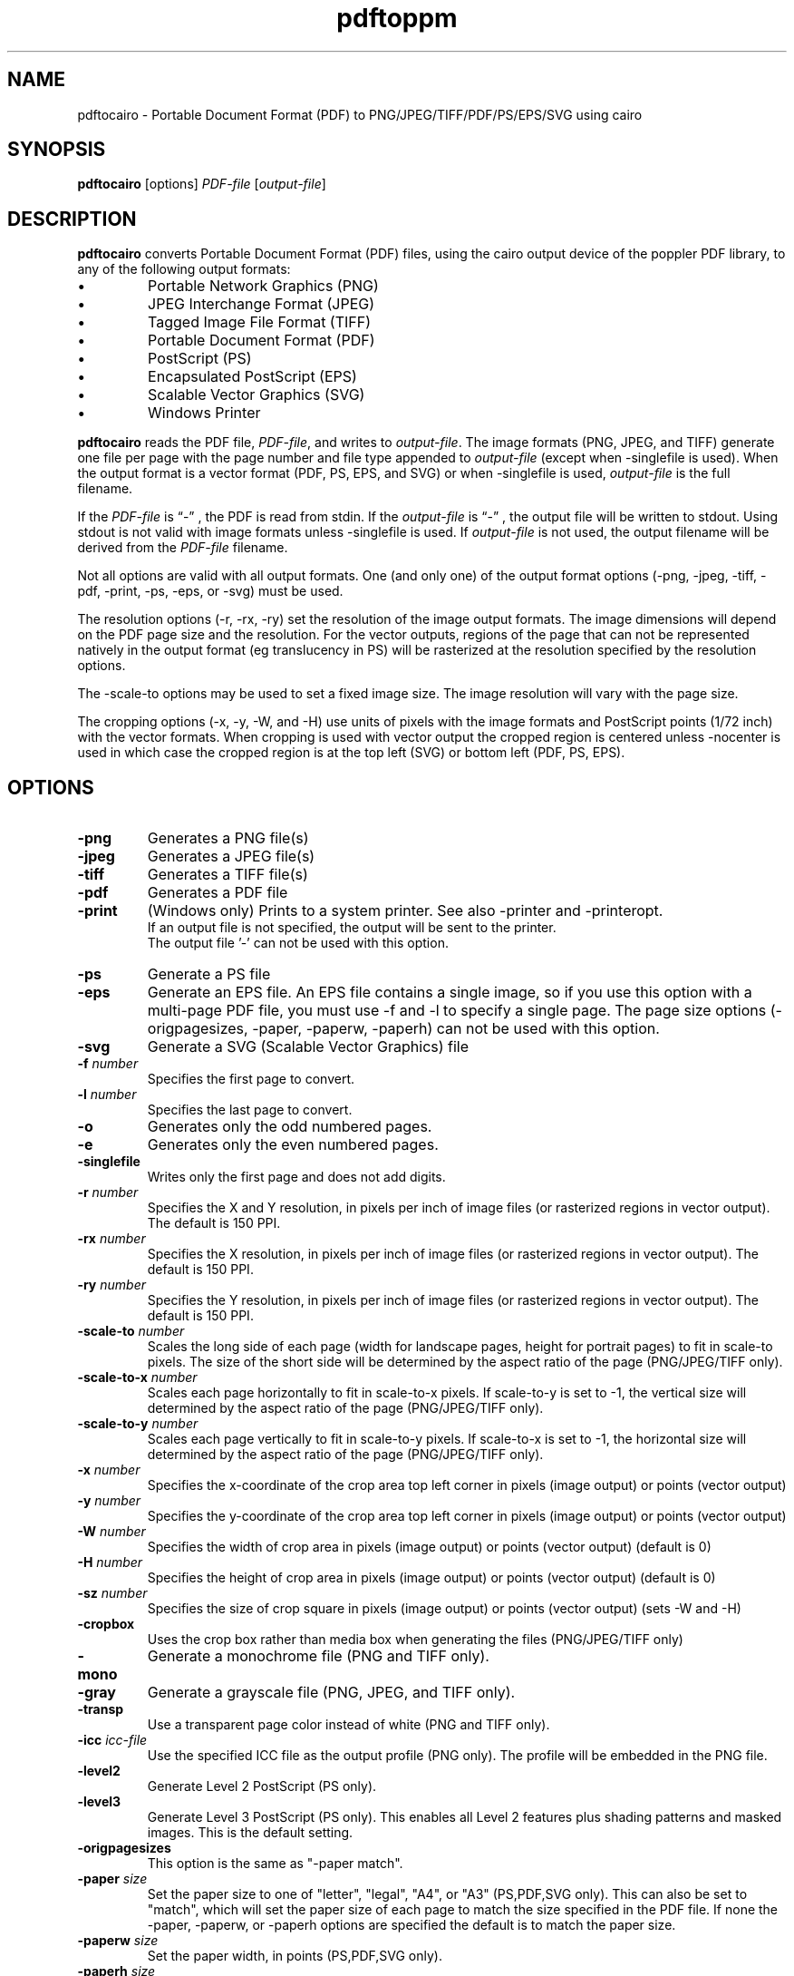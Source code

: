 .TH pdftoppm 1
.SH NAME
pdftocairo \- Portable Document Format (PDF) to PNG/JPEG/TIFF/PDF/PS/EPS/SVG using cairo
.SH SYNOPSIS
.B pdftocairo
[options]
.IR PDF-file
.RI [ output-file ]
.SH DESCRIPTION
.B pdftocairo
converts Portable Document Format (PDF) files, using the cairo output device of the poppler PDF library, to any of the following output formats:
.IP \(bu
Portable Network Graphics (PNG)
.IP \(bu
JPEG Interchange Format (JPEG)
.IP \(bu
Tagged Image File Format (TIFF)
.IP \(bu
Portable Document Format (PDF)
.IP \(bu
PostScript (PS)
.IP \(bu
Encapsulated PostScript (EPS)
.IP \(bu
Scalable Vector Graphics (SVG)
.IP \(bu
Windows Printer
.PP
.B pdftocairo
reads the PDF file,
.IR PDF-file ,
and writes to
.IR output-file .
The image formats (PNG, JPEG, and TIFF) generate one file per page with the page number and file type appended to
.IR output-file
(except when \-singlefile is used).
When the output format is a vector format (PDF, PS, EPS, and SVG) or when \-singlefile is used,
.IR output-file
is the full filename.

If the
.IR PDF-file
is \*(lq\-\*(rq , the PDF is read from stdin.
If the
.IR output-file
is \*(lq\-\*(rq , the output file will be written to stdout. Using stdout is not valid with image formats unless \-singlefile is used.
If
.IR output-file
is not used, the output filename will be derived from the
.IR PDF-file
filename.
.PP
Not all options are valid with all output formats. One (and only one) of the output format options (\-png, \-jpeg, \-tiff, \-pdf, \-print, \-ps, \-eps, or \-svg) must be used.
.PP
The resolution options (\-r, \-rx, \-ry) set the resolution of the
image output formats. The image dimensions will depend on the PDF page
size and the resolution. For the vector outputs, regions of the page
that can not be represented natively in the output format (eg
translucency in PS) will be rasterized at the resolution specified by
the resolution options.
.PP
The \-scale-to options may be used to set a fixed image size. The
image resolution will vary with the page size.
.PP
The cropping options (\-x, \-y, \-W, and \-H) use units of pixels with
the image formats and PostScript points (1/72 inch) with the vector
formats. When cropping is used with vector output the cropped region is
centered unless \-nocenter is used in which case the cropped region is
at the top left (SVG) or bottom left (PDF, PS, EPS).
.PP
.SH OPTIONS
.TP
.BI \-png
Generates a PNG file(s)
.TP
.BI \-jpeg
Generates a JPEG file(s)
.TP
.BI \-tiff
Generates a TIFF file(s)
.TP
.BI \-pdf
Generates a PDF file
.TP
.BI \-print
(Windows only) Prints to a system printer. See also \-printer and \-printeropt.
 If an output file is not specified, the output will be sent to the printer.
 The output file '-' can not be used with this option.
.TP
.BI \-ps
Generate a PS file
.TP
.BI \-eps
Generate an EPS file. An EPS file contains a single image, so if you
use this option with a multi-page PDF file, you must use \-f and \-l
to specify a single page.  The page size options (\-origpagesizes,
\-paper, \-paperw, \-paperh) can not be used with this option.
.TP
.BI \-svg
Generate a SVG (Scalable Vector Graphics) file
.TP
.BI \-f " number"
Specifies the first page to convert.
.TP
.BI \-l " number"
Specifies the last page to convert.
.TP
.B \-o
Generates only the odd numbered pages.
.TP
.B \-e
Generates only the even numbered pages.
.TP
.BI \-singlefile
Writes only the first page and does not add digits.
.TP
.BI \-r " number"
Specifies the X and Y resolution, in pixels per inch of image files (or rasterized regions in vector output). The default is 150 PPI.
.TP
.BI \-rx " number"
Specifies the X resolution, in pixels per inch of image files (or rasterized regions in vector output). The default is 150 PPI.
.TP
.BI \-ry " number"
Specifies the Y resolution, in pixels per inch of image files (or rasterized regions in vector output). The default is 150 PPI.
.TP
.BI \-scale-to " number"
Scales the long side of each page (width for landscape pages, height
for portrait pages) to fit in scale-to pixels. The size of the short
side will be determined by the aspect ratio of the page (PNG/JPEG/TIFF only).
.TP
.BI \-scale-to-x " number"
Scales each page horizontally to fit in scale-to-x pixels. If
scale-to-y is set to -1, the vertical size will determined by the
aspect ratio of the page (PNG/JPEG/TIFF only).
.TP
.BI \-scale-to-y " number"
Scales each page vertically to fit in scale-to-y pixels. If scale-to-x
is set to -1, the horizontal size will determined by the aspect ratio
of the page (PNG/JPEG/TIFF only).
.TP
.BI \-x " number"
Specifies the x-coordinate of the crop area top left corner in pixels (image output) or points (vector output)
.TP
.BI \-y " number"
Specifies the y-coordinate of the crop area top left corner in pixels (image output) or points (vector output)
.TP
.BI \-W " number"
Specifies the width of crop area in pixels (image output) or points (vector output)  (default is 0)
.TP
.BI \-H " number"
Specifies the height of crop area in pixels (image output) or points (vector output)  (default is 0)
.TP
.BI \-sz " number"
Specifies the size of crop square in pixels (image output) or points (vector output)  (sets \-W and \-H)
.TP
.B \-cropbox
Uses the crop box rather than media box when generating the files (PNG/JPEG/TIFF only)
.TP
.B \-mono
Generate a monochrome file (PNG and TIFF only).
.TP
.B \-gray
Generate a grayscale file (PNG, JPEG, and TIFF only).
.TP
.B \-transp
Use a transparent page color instead of white (PNG and TIFF only).
.TP
.BI \-icc " icc-file"
Use the specified ICC file as the output profile (PNG only). The profile will be embedded in the PNG file.
.TP
.B \-level2
Generate Level 2 PostScript (PS only).
.TP
.B \-level3
Generate Level 3 PostScript (PS only). This enables all Level 2 features plus
shading patterns and masked images. This is the default setting.
.TP
.B \-origpagesizes
This option is the same as "\-paper match".
.TP
.BI \-paper " size"
Set the paper size to one of "letter", "legal", "A4", or "A3"
(PS,PDF,SVG only).  This can also be set to "match", which will set
the paper size of each page to match the size specified in the PDF
file. If none the \-paper, \-paperw, or \-paperh options are
specified the default is to match the paper size.
.TP
.BI \-paperw " size"
Set the paper width, in points (PS,PDF,SVG only).
.TP
.BI \-paperh " size"
Set the paper height, in points (PS,PDF,SVG only).
.TP
.B \-nocrop
By default, printing output is cropped to the CropBox specified in the PDF
file.  This option disables cropping (PS,PDF,SVG only).
.TP
.B \-expand
Expand PDF pages smaller than the paper to fill the paper (PS,PDF,SVG only).  By
default, these pages are not scaled.
.TP
.B \-noshrink
Don't scale PDF pages which are larger than the paper (PS,PDF,SVG only).  By default,
pages larger than the paper are shrunk to fit.
.TP
.B \-nocenter
By default, PDF pages smaller than the paper (after any scaling) are
centered on the paper.  This option causes them to be aligned to the
lower-left corner of the paper instead (PS,PDF,SVG only).
.TP
.B \-duplex
Adds the %%IncludeFeature: *Duplex DuplexNoTumble DSC comment to the
PostScript file (PS only).  This tells the print manager to enable duplexing.
.TP
.BI \-printer " printer-name"
(Windows only). When used with \-print, specifies the name of the printer to be used, instead of the system default.
.TP
.BI \-printopt " printer-options"
(Windows only). When used with \-print, takes a list of options to be used to configure the printer. See
.B WINDOWS PRINTER OPTIONS
for the available options.
.TP
.BI \-setupdlg
(Windows only). When used with \-print, the printer properties dialog is displayed
allowing the print settings to be modified before printing. The paper size selected
in the print properties dialog will be used except when -origpagesizes is specified.
.TP
.BI \-opw " password"
Specify the owner password for the PDF file.  Providing this will
bypass all security restrictions.
.TP
.BI \-upw " password"
Specify the user password for the PDF file.
.TP
.B \-q
Don't print any messages or errors.
.TP
.B \-v
Print copyright and version information.
.TP
.B \-h
Print usage information.
.RB ( \-help
and
.B \-\-help
are equivalent.)
.SH EXIT CODES
The poppler tools use the following exit codes:
.TP
0
No error.
.TP
1
Error opening a PDF file.
.TP
2
Error opening an output file.
.TP
3
Error related to PDF permissions.
.TP
4
Error related to ICC profile.
.TP
99
Other error.
.SH WINDOWS PRINTER OPTIONS
In Windows, you can use the \-print option to print directly to a system printer. Additionally, you can use the \-printopt 
option to configure the printer. It takes a string of the form "<opt>=<val>[,<opt>=<val>]". Currently the available options are:
.TP
.BI source
Selects the source paper tray to be used (bin). The possible values are "upper", "onlyone", "lower", "middle", "manual", "envelope",
"envmanual", "auto", "tractor", "smallfmt", "largefmt", "largecapacity", "formsource", or a numeric value to choose a driver specific source.
.TP
.BI duplex
Sets the duplex mode of the printer. The possible values are "off", "short" or "long",
indicating no duplexing, short-edge binding, or long-edge binding, respectively.
General option \-duplex is a synonym of "duplex=long". If both options are specified,
\-printopt has priority.
.SH AUTHOR
The pdftocairo software and documentation are copyright 1996-2004 Glyph
& Cog, LLC and copyright 2005-2011 The Poppler Developers.
.SH "SEE ALSO"
.BR pdfdetach (1),
.BR pdffonts (1),
.BR pdfimages (1),
.BR pdfinfo (1),
.BR pdftohtml (1),
.BR pdftoppm (1),
.BR pdftops (1),
.BR pdftotext (1)
